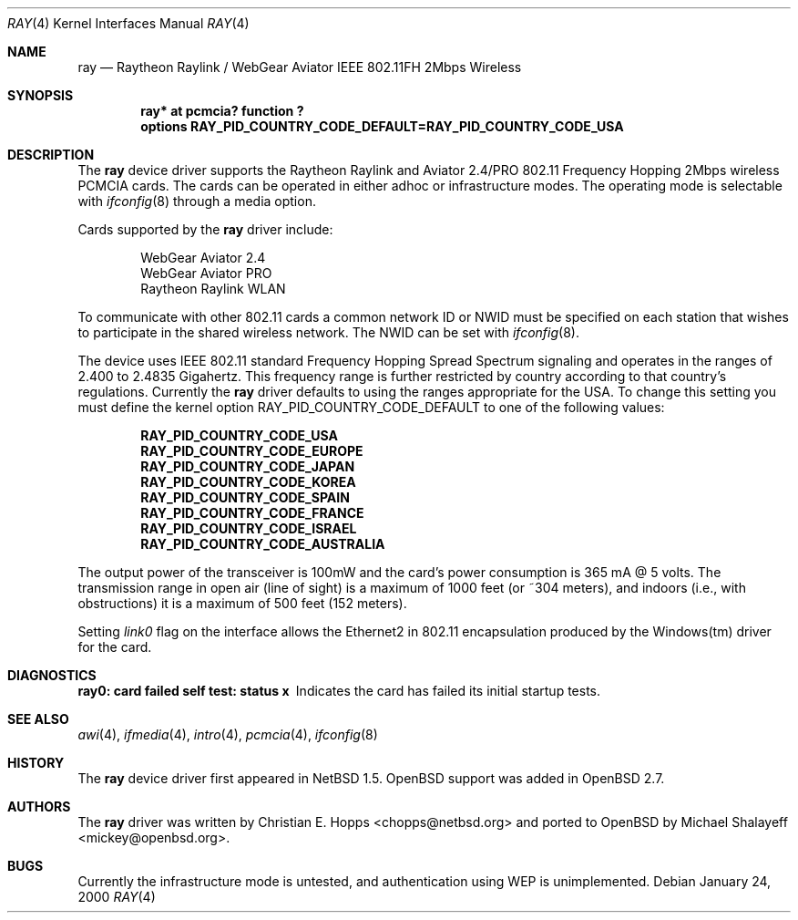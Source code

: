 .\"	$OpenBSD: src/share/man/man4/ray.4,v 1.4 2000/04/17 20:05:21 mickey Exp $
.\"	$NetBSD: ray.4,v 1.5 2000/02/28 13:54:55 enami Exp $
.\"
.\" Copyright (c) 2000 Christian E. Hopps
.\" All rights reserved.
.\"
.\" Redistribution and use in source and binary forms, with or without
.\" modification, are permitted provided that the following conditions
.\" are met:
.\" 1. Redistributions of source code must retain the above copyright
.\"    notice, this list of conditions and the following disclaimer.
.\" 2. Redistributions in binary form must reproduce the above copyright
.\"    notice, this list of conditions and the following disclaimer in the
.\"    documentation and/or other materials provided with the distribution.
.\" 3. The name of the author may not be used to endorse or promote products
.\"    derived from this software without specific prior written permission
.\"
.\" THIS SOFTWARE IS PROVIDED BY THE AUTHOR ``AS IS'' AND ANY EXPRESS OR
.\" IMPLIED WARRANTIES, INCLUDING, BUT NOT LIMITED TO, THE IMPLIED WARRANTIES
.\" OF MERCHANTABILITY AND FITNESS FOR A PARTICULAR PURPOSE ARE DISCLAIMED.
.\" IN NO EVENT SHALL THE AUTHOR BE LIABLE FOR ANY DIRECT, INDIRECT,
.\" INCIDENTAL, SPECIAL, EXEMPLARY, OR CONSEQUENTIAL DAMAGES (INCLUDING, BUT
.\" NOT LIMITED TO, PROCUREMENT OF SUBSTITUTE GOODS OR SERVICES; LOSS OF USE,
.\" DATA, OR PROFITS; OR BUSINESS INTERRUPTION) HOWEVER CAUSED AND ON ANY
.\" THEORY OF LIABILITY, WHETHER IN CONTRACT, STRICT LIABILITY, OR TORT
.\" (INCLUDING NEGLIGENCE OR OTHERWISE) ARISING IN ANY WAY OUT OF THE USE OF
.\" THIS SOFTWARE, EVEN IF ADVISED OF THE POSSIBILITY OF SUCH DAMAGE.
.\"
.Dd January 24, 2000
.Dt RAY 4
.Os
.Sh NAME
.Nm ray
.Nd Raytheon Raylink / WebGear Aviator IEEE 802.11FH 2Mbps Wireless
.Sh SYNOPSIS
.Cd "ray* at pcmcia? function ?"
.Cd "options RAY_PID_COUNTRY_CODE_DEFAULT=RAY_PID_COUNTRY_CODE_USA"
.Sh DESCRIPTION
The
.Nm
device driver supports the Raytheon Raylink and Aviator 2.4/PRO
802.11 Frequency Hopping 2Mbps wireless PCMCIA cards.
The cards can be operated in either adhoc or infrastructure modes.
The operating mode is selectable with
.Xr ifconfig 8
through a media option.
.Pp
Cards supported by the
.Nm
driver include:
.Pp
.Bl -item -offset indent -compact
.It
WebGear Aviator 2.4
.It
WebGear Aviator PRO
.It
Raytheon Raylink WLAN
.El
.Pp
To communicate with other 802.11 cards a common network ID or NWID must
be specified on each station that wishes to participate in the shared
wireless network.
The NWID can be set with
.Xr ifconfig 8 .
.Pp
The device uses IEEE 802.11 standard Frequency Hopping Spread Spectrum
signaling and operates in the ranges of 2.400 to 2.4835 Gigahertz.
This frequency range is further restricted by country according to
that country's regulations.
Currently the
.Nm
driver defaults to using the ranges appropriate for the USA.
To change this setting you must define the kernel option
.Dv RAY_PID_COUNTRY_CODE_DEFAULT
to one of the following values:
.Pp
.Bl -item -offset indent -compact
.It
.Cd RAY_PID_COUNTRY_CODE_USA
.It
.Cd RAY_PID_COUNTRY_CODE_EUROPE
.It
.Cd RAY_PID_COUNTRY_CODE_JAPAN
.It
.Cd RAY_PID_COUNTRY_CODE_KOREA
.It
.Cd RAY_PID_COUNTRY_CODE_SPAIN
.It
.Cd RAY_PID_COUNTRY_CODE_FRANCE
.It
.Cd RAY_PID_COUNTRY_CODE_ISRAEL
.It
.Cd RAY_PID_COUNTRY_CODE_AUSTRALIA
.El
.Pp
The output power of the transceiver is 100mW and the card's power consumption
is 365 mA @ 5 volts.
The transmission range in open air (line of sight)
is a maximum of 1000 feet (or ~304 meters), and indoors (i.e., with
obstructions) it is a maximum of 500 feet (152 meters).
.Pp
Setting
.Em link0
flag on the interface allows the
Ethernet2 in 802.11 encapsulation produced by
the Windows(tm) driver for the card.
.Sh DIAGNOSTICS
.Bl -diag
.It "ray0: card failed self test: status x"
Indicates the card has failed its initial startup tests.
.El
.Sh SEE ALSO
.Xr awi 4 ,
.Xr ifmedia 4 ,
.Xr intro 4 ,
.Xr pcmcia 4 ,
.Xr ifconfig 8
.Sh HISTORY
The
.Nm
device driver first appeared in
.Nx 1.5 .
.Ox
support was added in
.Ox 2.7 .
.Sh AUTHORS
The
.Nm
driver was written by Christian E. Hopps <chopps@netbsd.org> and ported to
.Ox
by Michael Shalayeff <mickey@openbsd.org>.
.Sh BUGS
Currently the infrastructure mode is untested, and authentication
using WEP is unimplemented.
